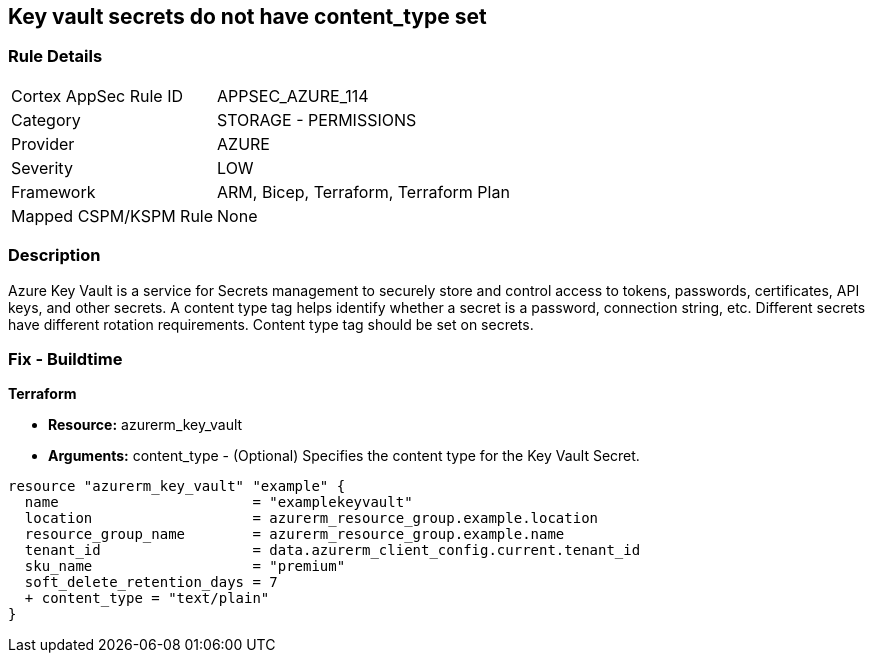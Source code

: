 == Key vault secrets do not have content_type set
// Azure Key Vault secrets content_type not set


=== Rule Details

[cols="1,2"]
|===
|Cortex AppSec Rule ID |APPSEC_AZURE_114
|Category |STORAGE - PERMISSIONS
|Provider |AZURE
|Severity |LOW
|Framework |ARM, Bicep, Terraform, Terraform Plan
|Mapped CSPM/KSPM Rule |None
|===


=== Description 


Azure Key Vault is a service for Secrets management to securely store and control access to tokens, passwords, certificates, API keys, and other secrets.
A content type tag helps identify whether a secret is a password, connection string, etc.
Different secrets have different rotation requirements.
Content type tag should be set on secrets.

=== Fix - Buildtime


*Terraform* 


* *Resource:* azurerm_key_vault
* *Arguments:* content_type - (Optional) Specifies the content type for the Key Vault Secret.


[source,go]
----
resource "azurerm_key_vault" "example" {
  name                       = "examplekeyvault"
  location                   = azurerm_resource_group.example.location
  resource_group_name        = azurerm_resource_group.example.name
  tenant_id                  = data.azurerm_client_config.current.tenant_id
  sku_name                   = "premium"
  soft_delete_retention_days = 7
  + content_type = "text/plain"
}
----
